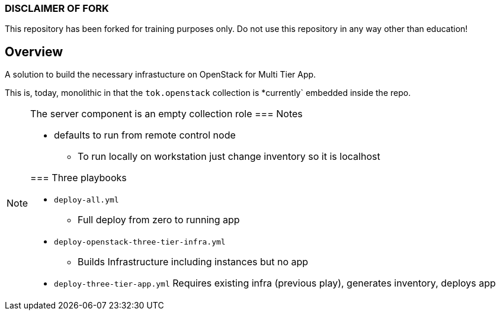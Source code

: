 === DISCLAIMER OF FORK

This repository has been forked for training purposes only.
Do not use this repository in any way other than education!

== Overview

A solution to build the necessary infrastucture on OpenStack for Multi Tier App.

This is, today, monolithic in that the `tok.openstack` collection is *currently` embedded inside the repo.


[NOTE]
====
The server component is an empty collection role
=== Notes

* defaults to run from remote control node 
** To run locally on workstation just change inventory so it is localhost

=== Three playbooks

* `deploy-all.yml`
** Full deploy from zero to running app
* `deploy-openstack-three-tier-infra.yml`
** Builds Infrastructure including instances but no app
* `deploy-three-tier-app.yml` Requires existing infra (previous play), generates inventory, deploys app
